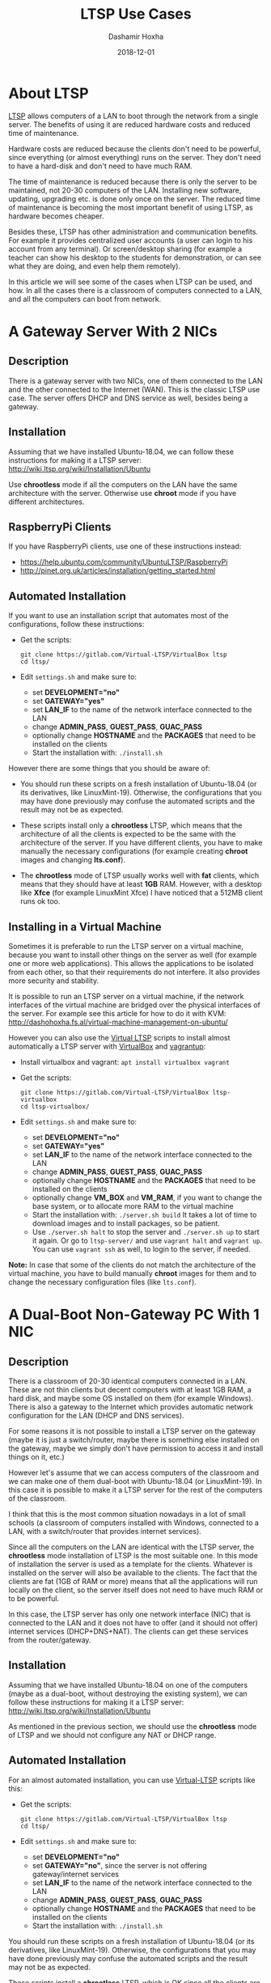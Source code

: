 #+TITLE:     LTSP Use Cases
#+AUTHOR:    Dashamir Hoxha
#+EMAIL:     dashohoxha@gmail.com
#+DATE:      2018-12-01
#+OPTIONS:   H:3 num:t toc:t \n:nil @:t ::t |:t ^:nil -:t f:t *:t <:t
#+OPTIONS:   TeX:nil LaTeX:nil skip:nil d:nil todo:t pri:nil tags:not-in-toc
# #+INFOJS_OPT: view:overview toc:t ltoc:t mouse:#aadddd buttons:0 path:js/org-info.js
#+STYLE: <link rel="stylesheet" type="text/css" href="css/org-info.css" />
#+begin_comment yaml-front-matter
---
layout:     post
title:      LTSP Use Cases
date:       2018-12-01

summary: LTSP allows computers of a LAN to boot through the network from
  a single server. The benefits of using it are reduced hardware costs and
  reduced time of maintenance (with the later one becoming more important
  over time, as hardware becomes cheaper). It has other benefits as well
  in administration and maintenance. In this article we will see some of
  the cases on which LTSP can be used and how. In all the cases there is
  a classroom of computers connected to a LAN, and all the computers can
  boot from network.

tags:       LTSP Ubuntu Mint VirtualBox vagrantup
---
#+end_comment

* About LTSP

[[http://www.ltsp.org][LTSP]] allows computers of a LAN to boot through the network from a
single server. The benefits of using it are reduced hardware costs and
reduced time of maintenance.

Hardware costs are reduced because the clients don't need to be
powerful, since everything (or almost everything) runs on the
server. They don't need to have a hard-disk and don't need to have
much RAM.

The time of maintenance is reduced because there is only the server to
be maintained, not 20-30 computers of the LAN. Installing new
software, updating, upgrading etc. is done only once on the server.
The reduced time of maintenance is becoming the most important benefit
of using LTSP, as hardware becomes cheaper.


Besides these, LTSP has other administration and communication
benefits. For example it provides centralized user accounts (a user
can login to his account from any terminal). Or screen/desktop sharing
(for example a teacher can show his desktop to the students for
demonstration, or can see what they are doing, and even help them
remotely).

In this article we will see some of the cases when LTSP can be used,
and how. In all the cases there is a classroom of computers connected
to a LAN, and all the computers can boot from network.


* A Gateway Server With 2 NICs

** Description

There is a gateway server with two NICs, one of them connected to the
LAN and the other connected to the Internet (WAN).  This is the
classic LTSP use case. The server offers DHCP and DNS service as well,
besides being a gateway.

#+CAPTION:    LTSP server is also Gateway and DHCP server.
#+NAME:       fig:gateway-2nic
#+ATTR_LaTeX: width=13cm
[[file:images/ltsp-usecases/gateway-2nic.png][file:images/ltsp-usecases/gateway-2nic.png]]


** Installation

Assuming that we have installed Ubuntu-18.04, we can follow these
instructions for making it a LTSP server:
http://wiki.ltsp.org/wiki/Installation/Ubuntu

Use *chrootless* mode if all the computers on the LAN have the same
architecture with the server. Otherwise use *chroot* mode if you have
different architectures.

** RaspberryPi Clients

If you have RaspberryPi clients, use one of these instructions
instead:
 - https://help.ubuntu.com/community/UbuntuLTSP/RaspberryPi
 - http://pinet.org.uk/articles/installation/getting_started.html

** Automated Installation

If you want to use an installation script that automates most of the
configurations, follow these instructions:
 - Get the scripts:
   #+begin_example
   git clone https://gitlab.com/Virtual-LTSP/VirtualBox ltsp
   cd ltsp/
   #+end_example
 - Edit ~settings.sh~ and make sure to:
    + set *DEVELOPMENT="no"*
    + set *GATEWAY="yes"*
    + set *LAN_IF* to the name of the network interface connected to the
      LAN
    + change *ADMIN_PASS*, *GUEST_PASS*, *GUAC_PASS*
    + optionally change *HOSTNAME* and the *PACKAGES* that need to be
      installed on the clients
  - Start the installation with: =./install.sh=

However there are some things that you should be aware of:

 - You should run these scripts on a fresh installation of
   Ubuntu-18.04 (or its derivatives, like LinuxMint-19). Otherwise,
   the configurations that you may have done previously may confuse
   the automated scripts and the result may not be as expected.

 - These scripts install only a *chrootless* LTSP, which means that the
   architecture of all the clients is expected to be the same with the
   architecture of the server. If you have different clients, you have
   to make manually the necessary configurations (for example
   creating *chroot* images and changing *lts.conf*).

 - The *chrootless* mode of LTSP usually works well with *fat* clients,
   which means that they should have at least *1GB* RAM. However, with a
   desktop like *Xfce* (for example LinuxMint Xfce) I have noticed that
   a 512MB client runs ok too.

** Installing in a Virtual Machine

Sometimes it is preferable to run the LTSP server on a virtual
machine, because you want to install other things on the server as
well (for example one or more web applications). This allows the
applications to be isolated from each other, so that their
requirements do not interfere. It also provides more security and
stability.

It is possible to run an LTSP server on a virtual machine, if the
network interfaces of the virtual machine are bridged over the
physical interfaces of the server. For example see this article for
how to do it with KVM:
http://dashohoxha.fs.al/virtual-machine-management-on-ubuntu/

However you can also use the [[https://gitlab.com/Virtual-LTSP/VirtualBox][Virtual LTSP]] scripts to install almost
automatically a LTSP server with [[https://www.virtualbox.org/][VirtualBox]] and [[https://www.vagrantup.com/][vagrantup]]:
 - Install virtualbox and vagrant: =apt install virtualbox vagrant=
 - Get the scripts:
   #+begin_example
   git clone https://gitlab.com/Virtual-LTSP/VirtualBox ltsp-virtualbox
   cd ltsp-virtualbox/
   #+end_example
 - Edit ~settings.sh~ and make sure to:
    + set *DEVELOPMENT="no"*
    + set *GATEWAY="yes"*
    + set *LAN_IF* to the name of the network interface connected to the
      LAN
    + change *ADMIN_PASS*, *GUEST_PASS*, *GUAC_PASS*
    + optionally change *HOSTNAME* and the *PACKAGES* that need to be
      installed on the clients
    + optionally change *VM_BOX* and *VM_RAM*, if you want to change the
      base system, or to allocate more RAM to the virtual machine
  - Start the installation with: =./server.sh build= It takes a lot of
    time to download images and to install packages, so be patient.
  - Use =./server.sh halt= to stop the server and =./server.sh up= to
    start it again. Or go to ~ltsp-server/~ and use =vagrant halt= and
    =vagrant up=. You can use =vagrant ssh= as well, to login to the
    server, if needed.

*Note:* In case that some of the clients do not match the architecture
of the virtual machine, you have to build manually *chroot* images for
them and to change the necessary configuration files (like ~lts.conf~).


* A Dual-Boot Non-Gateway PC With 1 NIC

** Description

There is a classroom of 20-30 identical computers connected in a
LAN. These are not thin clients but decent computers with at least 1GB
RAM, a hard disk, and maybe some OS installed on them (for example
Windows). There is also a gateway to the Internet which provides
automatic network configuration for the LAN (DHCP and DNS services).

For some reasons it is not possible to install a LTSP server on the
gateway (maybe it is just a switch/router, maybe there is something
else installed on the gateway, maybe we simply don't have permission
to access it and install things on it, etc.)

However let's assume that we can access computers of the classroom and
we can make one of them dual-boot with Ubuntu-18.04 (or LinuxMint-19).
In this case it is possible to make it a LTSP server for the rest of
the computers of the classroom.

I think that this is the most common situation nowadays in a lot of
small schools (a classroom of computers installed with Windows,
connected to a LAN, with a switch/router that provides internet
services).

Since all the computers on the LAN are identical with the LTSP server,
the *chrootless* mode installation of LTSP is the most suitable one.  In
this mode of installation the server is used as a template for the
clients. Whatever is installed on the server will also be available to
the clients. The fact that the clients are fat (1GB of RAM or more)
means that all the applications will run locally on the client, so the
server itself does not need to have much RAM or to be powerful.

In this case, the LTSP server has only one network interface (NIC)
that is connected to the LAN and it does not have to offer (and it
should not offer) internet services (DHCP+DNS+NAT). The clients can
get these services from the router/gateway.

#+CAPTION:    LTSP server is a normal computer of the LAN (not Gateway and DHCP).
#+NAME:       fig:normal-1nic
#+ATTR_LaTeX: width=13cm
[[file:images/ltsp-usecases/normal-1nic.png][file:images/ltsp-usecases/normal-1nic.png]]


** Installation

Assuming that we have installed Ubuntu-18.04 on one of the computers
(maybe as a dual-boot, without destroying the existing system), we can
follow these instructions for making it a LTSP server:
http://wiki.ltsp.org/wiki/Installation/Ubuntu

As mentioned in the previous section, we should use the *chrootless*
mode of LTSP and we should not configure any NAT or DHCP range.


** Automated Installation

For an almost automated installation, you can use [[https://gitlab.com/Virtual-LTSP/VirtualBox][Virtual-LTSP]] scripts like this:
 - Get the scripts:
   #+begin_example
   git clone https://gitlab.com/Virtual-LTSP/VirtualBox ltsp
   cd ltsp/
   #+end_example
 - Edit ~settings.sh~ and make sure to:
    + set *DEVELOPMENT="no"*
    + set *GATEWAY="no"*, since the server is not offering
      gateway/internet services
    + set *LAN_IF* to the name of the network interface connected to the
      LAN
    + change *ADMIN_PASS*, *GUEST_PASS*, *GUAC_PASS*
    + optionally change *HOSTNAME* and the *PACKAGES* that need to be
      installed on the clients
  - Start the installation with: =./install.sh=

You should run these scripts on a fresh installation of Ubuntu-18.04
(or its derivatives, like LinuxMint-19). Otherwise, the configurations
that you may have done previously may confuse the automated scripts
and the result may not be as expected.

These scripts install a *chrootless* LTSP, which is OK since all the
clients are identical to the server.  If you also have clients that
are different from the server, you have to make manually the
necessary configurations (for example creating *chroot* images and
changing *lts.conf*).


* A Laptop That Can Be Connected To The LAN

** Description

There is a LAN connected to the internet through a gateway, but we
don't have access or permission to make changes neither to the
gateway, nor to the computers of the LAN. However we can connect our
laptop to the LAN with a network cable.

In this case it is possible to install a LTSP server in our laptop and
boot the computers of the LAN from it.


** Installation

Assuming that we have installed Ubuntu-18.04 on the laptop (maybe as a
dual-boot), we can follow these instructions for making it a LTSP
server: http://wiki.ltsp.org/wiki/Installation/Ubuntu

We should not configure any NAT or DHCP range, as there is only one
NIC connected to the LAN, and the LAN already has a gateway and DHCP
server.

** Automated Installation

If we have a *fresh installation* of Ubuntu-18.04 (or its derivatives,
like LinuxMint-19) as a *dual-boot* system, we can use [[https://gitlab.com/Virtual-LTSP/VirtualBox][Virtual-LTSP]]
scripts like this:
 - Get the scripts:
   #+begin_example
   git clone https://gitlab.com/Virtual-LTSP/VirtualBox ltsp
   cd ltsp/
   #+end_example
 - Edit ~settings.sh~ and make sure to:
    + set *DEVELOPMENT="no"*
    + set *GATEWAY="no"*, since the server is not offering
      gateway/internet services
    + set *LAN_IF* to the name of the network interface connected to the
      LAN
    + change *ADMIN_PASS*, *GUEST_PASS*, *GUAC_PASS*
    + optionally change *HOSTNAME* and the *PACKAGES* that need to be
      installed on the clients
  - Start the installation with: =./install.sh=

These scripts install only a *chrootless* LTSP, which means that the
architecture of all the clients is expected to be the same with the
architecture of the laptop. If you have different clients, you have to
make manually the necessary configurations (for example creating
*chroot* images and changing *lts.conf*).

** Installing in a Virtual Machine

If the laptop has enough RAM (4GB or more), we can also install a LTSP
server on a VirtualBox machine. The most easy way is to use the
[[https://gitlab.com/Virtual-LTSP/VirtualBox][Virtual LTSP]] scripts:
 - Install virtualbox and vagrant: =apt install virtualbox vagrant=
 - Get the scripts:
   #+begin_example
   git clone https://gitlab.com/Virtual-LTSP/VirtualBox ltsp-virtualbox
   cd ltsp-virtualbox/
   #+end_example
 - Edit ~settings.sh~ and make sure to:
    + set *DEVELOPMENT="no"*
    + set *GATEWAY="no"*
    + set *LAN_IF* to the name of the network interface connected to the
      LAN
    + change *ADMIN_PASS*, *GUEST_PASS*, *GUAC_PASS*
    + optionally change *HOSTNAME* and the *PACKAGES* that need to be
      installed on the clients
    + optionally change *VM_BOX* and *VM_RAM*, if you want to change the
      base system, or to allocate more RAM to the virtual machine
  - Start the installation with: =./server.sh build= It takes a lot of
    time to download images and to install packages, so be patient.
  - Use =./server.sh halt= to stop the server and =./server.sh up= to
    start it again. Or go to ~ltsp-server/~ and use =vagrant halt= and
    =vagrant up=. You can use =vagrant ssh= as well, to login to the
    server, if needed.

*Note:* In case that some of the clients do not match the architecture
of the virtual machine, you have to build manually *chroot* images for
them and to change the necessary configuration files (like ~lts.conf~).
